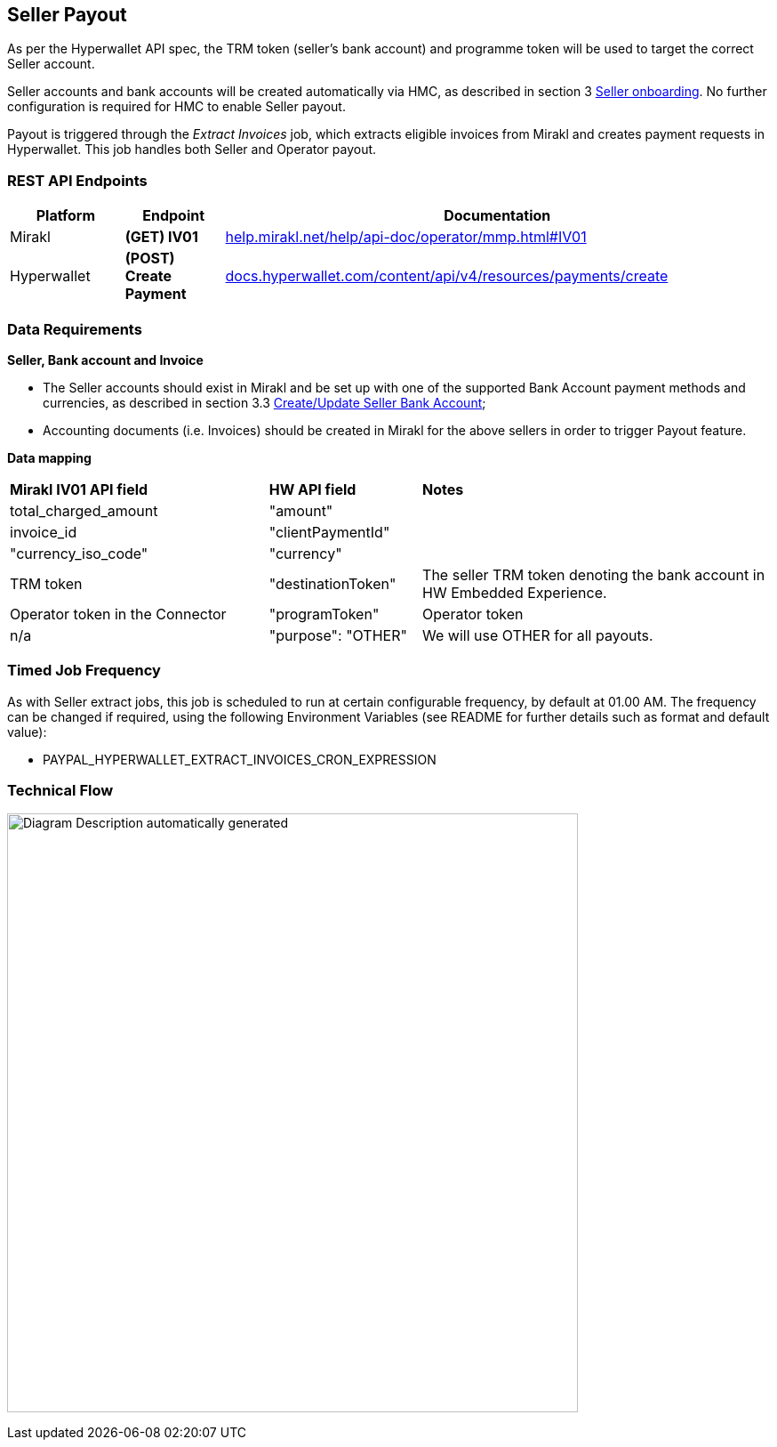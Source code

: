 == Seller Payout

As per the Hyperwallet API spec, the TRM token (seller’s bank account) and programme token will be used to target the correct Seller account.

Seller accounts and bank accounts will be created automatically via HMC, as described in section 3 link:#_heading=h.3fwokq0[+++Seller onboarding+++]. No further configuration is required for HMC to enable Seller payout.

Payout is triggered through the _Extract Invoices_ job, which extracts eligible invoices from Mirakl and creates payment requests in Hyperwallet. This job handles both Seller and Operator payout.

=== REST API Endpoints

[width="100%",cols="15%,13%,72%",options="header",]
|===
|Platform |Endpoint |Documentation
|Mirakl |*(GET) IV01* |https://help.mirakl.net/help/api-doc/operator/mmp.html#IV01[+++help.mirakl.net/help/api-doc/operator/mmp.html#IV01+++]
|Hyperwallet |*(POST) Create Payment* |https://docs.hyperwallet.com/content/api/v4/resources/payments/create[+++docs.hyperwallet.com/content/api/v4/resources/payments/create+++]
|===

=== Data Requirements

*+++Seller, Bank account and Invoice+++*

* The Seller accounts should exist in Mirakl and be set up with one of the supported Bank Account payment methods and currencies, as described in section 3.3 link:#_heading=h.19c6y18[+++Create/Update Seller Bank Account+++];
* Accounting documents (i.e. Invoices) should be created in Mirakl for the above sellers in order to trigger Payout feature.

*+++Data mapping+++*

[width="100%",cols="34%,20%,46%",]
|===
|*Mirakl IV01 API field* |*HW API field* |*Notes*
|total_charged_amount |"amount" | 
|invoice_id |"clientPaymentId" | 
|"currency_iso_code" |"currency" | 
|TRM token |"destinationToken" |The seller TRM token denoting the bank account in HW Embedded Experience.
|Operator token in the Connector |"programToken" |Operator token
|n/a |"purpose": "OTHER" |We will use OTHER for all payouts.
|===

=== Timed Job Frequency

As with Seller extract jobs, this job is scheduled to run at certain configurable frequency, by default at 01.00 AM. The frequency can be changed if required, using the following Environment Variables (see README for further details such as format and default value):

* PAYPAL_HYPERWALLET_EXTRACT_INVOICES_CRON_EXPRESSION

=== Technical Flow

image:image10.jpg[Diagram Description automatically generated,width=642,height=673]